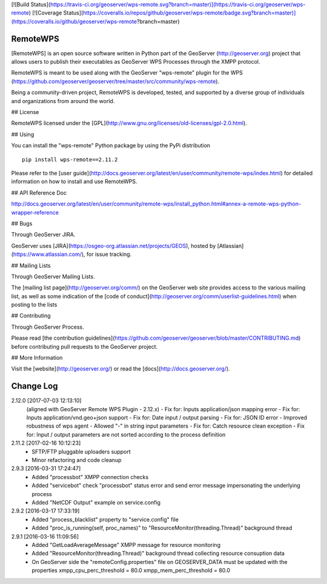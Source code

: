 [![Build Status](https://travis-ci.org/geoserver/wps-remote.svg?branch=master)](https://travis-ci.org/geoserver/wps-remote)
[![Coverage Status](https://coveralls.io/repos/github/geoserver/wps-remote/badge.svg?branch=master)](https://coveralls.io/github/geoserver/wps-remote?branch=master)

RemoteWPS
=========

[RemoteWPS] is an open source software written in Python part of the GeoServer (http://geoserver.org) 
project that allows users to publish their executables as GeoServer WPS Processes through the XMPP protocol.

RemoteWPS is meant to be used along with the GeoServer "wps-remote" plugin for the WPS
(https://github.com/geoserver/geoserver/tree/master/src/community/wps-remote).

Being a community-driven project, RemoteWPS is developed, tested, and supported by a diverse group of 
individuals and organizations from around the world.

## License

RemoteWPS licensed under the [GPL](http://www.gnu.org/licenses/old-licenses/gpl-2.0.html).

## Using

You can install the "wps-remote" Python package by using the PyPi distribution ::

    pip install wps-remote==2.11.2

Please refer to the [user guide](http://docs.geoserver.org/latest/en/user/community/remote-wps/index.html) for detailed 
information on how to install and use RemoteWPS.

## API Reference Doc

http://docs.geoserver.org/latest/en/user/community/remote-wps/install_python.html#annex-a-remote-wps-python-wrapper-reference

## Bugs

Through GeoServer JIRA.

GeoServer uses [JIRA](https://osgeo-org.atlassian.net/projects/GEOS), hosted by 
[Atlassian](https://www.atlassian.com/), for issue tracking.

## Mailing Lists

Through GeoServer Mailing Lists.

The [mailing list page](http://geoserver.org/comm/) on the GeoServer web site provides
access to the various mailing list, as well as some indication of the [code of conduct](http://geoserver.org/comm/userlist-guidelines.html) when posting to the lists

## Contributing

Through GeoServer Process.

Please read [the contribution guidelines](https://github.com/geoserver/geoserver/blob/master/CONTRIBUTING.md) before contributing pull requests to the GeoServer project.

## More Information

Visit the [website](http://geoserver.org/) or read the [docs](http://docs.geoserver.org/). 

Change Log
==========
2.12.0 [2017-07-03 12:13:10]
 (aligned with GeoServer Remote WPS Plugin - 2.12.x)
 - Fix for: Inputs application/json mapping error
 - Fix for: Inputs application/vnd.geo+json support
 - Fix for: Date input / output parsing
 - Fix for: JSON ID error
 - Improved robustness of wps agent
 - Allowed "-" in string input parameters
 - Fix for: Catch resource clean exception
 - Fix for: Input / output parameters are not sorted according to the process definition

2.11.2 [2017-02-16 10:12:23]
 - SFTP/FTP pluggable uploaders support
 - Minor refactoring and code cleanup

2.9.3 [2016-03-31 17:24:47]
 - Added "processbot" XMPP connection checks
 - Added "servicebot" check "processbot" status error and send error message impersonating the underlying process
 - Added "NetCDF Output" example on service.config

2.9.2 [2016-03-17 17:33:19]
 - Added "process_blacklist" property to "service.config" file
 - Added "proc_is_running(self, proc_names)" to "ResourceMonitor(threading.Thread)" background thread

2.9.1 [2016-03-16 11:09:56]
 - Added "GetLoadAverageMessage" XMPP message for resource monitoring
 - Added "ResourceMonitor(threading.Thread)" background thread collecting resource consuption data
 - On GeoServer side the "remoteConfig.properties" file on GEOSERVER_DATA must be updated with the properties
   xmpp_cpu_perc_threshold = 80.0
   xmpp_mem_perc_threshold = 80.0


